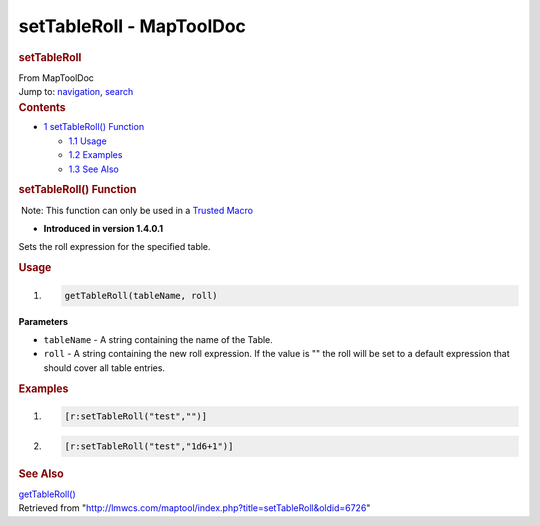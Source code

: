 =========================
setTableRoll - MapToolDoc
=========================

.. contents::
   :depth: 3
..

.. container:: noprint
   :name: mw-page-base

.. container:: noprint
   :name: mw-head-base

.. container:: mw-body
   :name: content

   .. container:: mw-indicators

   .. rubric:: setTableRoll
      :name: firstHeading
      :class: firstHeading

   .. container:: mw-body-content
      :name: bodyContent

      .. container::
         :name: siteSub

         From MapToolDoc

      .. container::
         :name: contentSub

      .. container:: mw-jump
         :name: jump-to-nav

         Jump to: `navigation <#mw-head>`__, `search <#p-search>`__

      .. container:: mw-content-ltr
         :name: mw-content-text

         .. container:: toc
            :name: toc

            .. container::
               :name: toctitle

               .. rubric:: Contents
                  :name: contents

            -  `1 setTableRoll()
               Function <#setTableRoll.28.29_Function>`__

               -  `1.1 Usage <#Usage>`__
               -  `1.2 Examples <#Examples>`__
               -  `1.3 See Also <#See_Also>`__

         .. rubric:: setTableRoll() Function
            :name: settableroll-function

         .. container::

             Note: This function can only be used in a `Trusted
            Macro </rptools/wiki/Trusted_Macro>`__

         .. container:: template_version

            • **Introduced in version 1.4.0.1**

         .. container:: template_description

            Sets the roll expression for the specified table.

         .. rubric:: Usage
            :name: usage

         .. container:: mw-geshi mw-code mw-content-ltr

            .. container:: mtmacro source-mtmacro

               #. .. code-block:: none

                     getTableRoll(tableName, roll)

         **Parameters**

         -  ``tableName`` - A string containing the name of the Table.
         -  ``roll`` - A string containing the new roll expression. If
            the value is "" the roll will be set to a default expression
            that should cover all table entries.

         .. rubric:: Examples
            :name: examples

         .. container:: template_examples

            .. container:: mw-geshi mw-code mw-content-ltr

               .. container:: mtmacro source-mtmacro

                  #. .. code-block:: none

                        [r:setTableRoll("test","")]

                  #. .. code-block:: none

                        [r:setTableRoll("test","1d6+1")]

         .. rubric:: See Also
            :name: see-also

         .. container:: template_also

            `getTableRoll() </rptools/wiki/getTableRoll>`__

      .. container:: printfooter

         Retrieved from
         "http://lmwcs.com/maptool/index.php?title=setTableRoll&oldid=6726"

